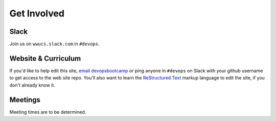 Get Involved
============

Slack
-----

Join us on ``wwucs.slack.com`` in ``#devops``.

Website & Curriculum
--------------------

If you'd like to help edit this site, `email devopsbootcamp`_ or ping anyone in
``#devops`` on Slack with your github username to get access to the
web site repo.  You'll also want to learn the `ReStructured Text`_ markup
language to edit the site, if you don't already know it.

Meetings
--------

Meeting times are to be determined.


.. _email devopsbootcamp: mailto:wwudevops@gmail.com
.. _ReStructured Text: http://sphinx-doc.org/rest.html

